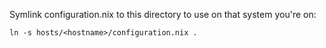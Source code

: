 Symlink configuration.nix to this directory to use on that system you're on:
#+BEGIN_SRC
ln -s hosts/<hostname>/configuration.nix .
#+END_SRC
